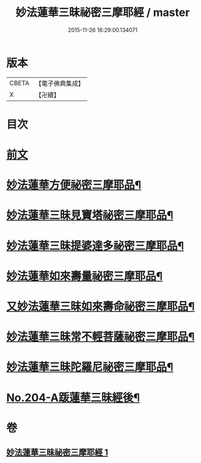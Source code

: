 #+TITLE: 妙法蓮華三昧祕密三摩耶經 / master
#+DATE: 2015-11-26 16:29:00.134071
* 版本
 |     CBETA|【電子佛典集成】|
 |         X|【卍續】    |

* 目次
* [[file:KR6j0227_001.txt::001-0882a3][前文]]
* [[file:KR6j0227_001.txt::0883b19][妙法蓮華方便祕密三摩耶品¶]]
* [[file:KR6j0227_001.txt::0884b2][妙法蓮華三昧見寶塔祕密三摩耶品¶]]
* [[file:KR6j0227_001.txt::0884c9][妙法蓮華三昧提婆達多祕密三摩耶品¶]]
* [[file:KR6j0227_001.txt::0885a12][妙法蓮華如來壽量祕密三摩耶品¶]]
* [[file:KR6j0227_001.txt::0885c15][又妙法蓮華三昧如來壽命祕密三摩耶品¶]]
* [[file:KR6j0227_001.txt::0886a21][妙法蓮華三昧常不輕菩薩祕密三摩耶品¶]]
* [[file:KR6j0227_001.txt::0886b14][妙法蓮華三昧陀羅尼祕密三摩耶品¶]]
* [[file:KR6j0227_001.txt::0887a1][No.204-A䟦蓮華三昧經後¶]]
* 卷
** [[file:KR6j0227_001.txt][妙法蓮華三昧祕密三摩耶經 1]]
